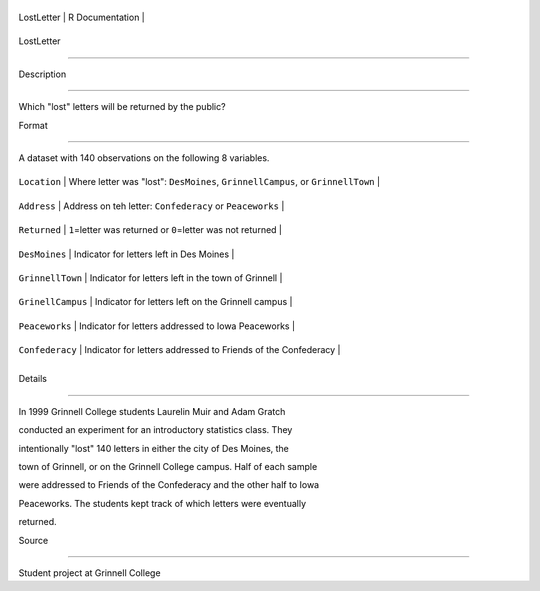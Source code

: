 +--------------+-------------------+
| LostLetter   | R Documentation   |
+--------------+-------------------+

LostLetter
----------

Description
~~~~~~~~~~~

Which "lost" letters will be returned by the public?

Format
~~~~~~

A dataset with 140 observations on the following 8 variables.

+---------------------+-----------------------------------------------------------------------------------+
| ``Location``        | Where letter was "lost": ``DesMoines``, ``GrinnellCampus``, or ``GrinnellTown``   |
+---------------------+-----------------------------------------------------------------------------------+
| ``Address``         | Address on teh letter: ``Confederacy`` or ``Peaceworks``                          |
+---------------------+-----------------------------------------------------------------------------------+
| ``Returned``        | ``1``\ =letter was returned or ``0``\ =letter was not returned                    |
+---------------------+-----------------------------------------------------------------------------------+
| ``DesMoines``       | Indicator for letters left in Des Moines                                          |
+---------------------+-----------------------------------------------------------------------------------+
| ``GrinnellTown``    | Indicator for letters left in the town of Grinnell                                |
+---------------------+-----------------------------------------------------------------------------------+
| ``GrinellCampus``   | Indicator for letters left on the Grinnell campus                                 |
+---------------------+-----------------------------------------------------------------------------------+
| ``Peaceworks``      | Indicator for letters addressed to Iowa Peaceworks                                |
+---------------------+-----------------------------------------------------------------------------------+
| ``Confederacy``     | Indicator for letters addressed to Friends of the Confederacy                     |
+---------------------+-----------------------------------------------------------------------------------+
+---------------------+-----------------------------------------------------------------------------------+

Details
~~~~~~~

In 1999 Grinnell College students Laurelin Muir and Adam Gratch
conducted an experiment for an introductory statistics class. They
intentionally "lost" 140 letters in either the city of Des Moines, the
town of Grinnell, or on the Grinnell College campus. Half of each sample
were addressed to Friends of the Confederacy and the other half to Iowa
Peaceworks. The students kept track of which letters were eventually
returned.

Source
~~~~~~

Student project at Grinnell College
